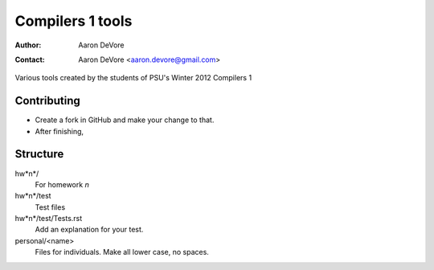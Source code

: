 =================
Compilers 1 tools
=================

:author: Aaron DeVore
:contact: Aaron DeVore <aaron.devore@gmail.com>

Various tools created by the students of PSU's Winter 2012 Compilers 1

Contributing
------------

* Create a fork in GitHub and make your change to that.
* After finishing, 

Structure
---------

hw*n*/
  For homework *n*

hw*n*/test
  Test files

hw*n*/test/Tests.rst
  Add an explanation for your test.

personal/<name>
  Files for individuals. Make all lower case, no spaces.


